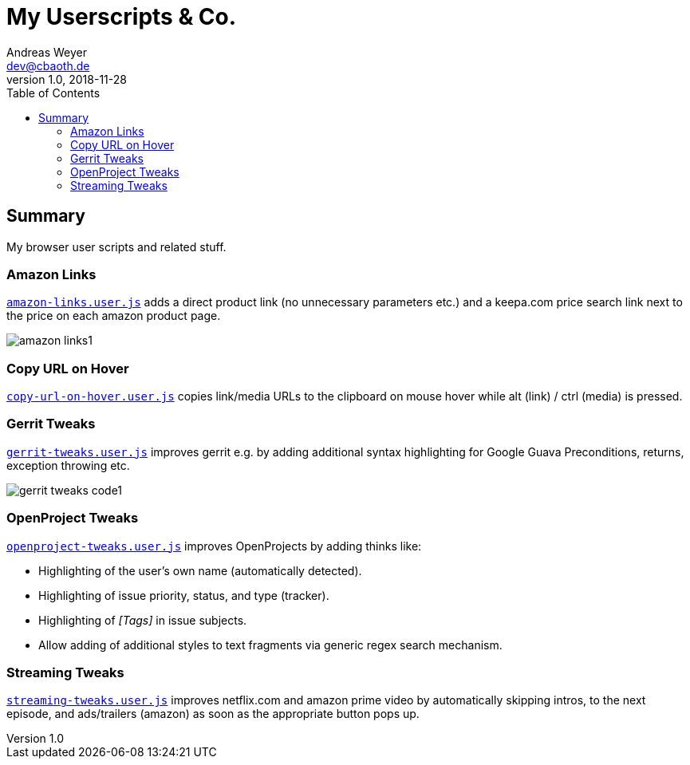 = My Userscripts & Co.
Andreas Weyer <dev@cbaoth.de>
v1.0, 2018-11-28
:toc:
:toc-placement: auto
//:sectnums:
//:sectnumlevels: 3
:source-highlighter: prettify
//:source-highlighter: highlight.js
:imagesdir: ./adoc_assets
ifdef::env-github[]
:tip-caption: :bulb:
:note-caption: :information_source:
:important-caption: :heavy_exclamation_mark:
:caution-caption: :fire:
:warning-caption: :warning:
endif::[]


== Summary

My browser user scripts and related stuff.

=== Amazon Links

`link:amazon-links.user.js[]` adds a direct product link (no unnecessary parameters etc.) and a keepa.com price search link next to the price on each amazon product page.

image:amazon-links1.png[]


=== Copy URL on Hover

`link:copy-url-on-hover.user.js[]` copies link/media URLs to the clipboard on mouse hover while alt (link) / ctrl (media) is pressed.


=== Gerrit Tweaks

`link:gerrit-tweaks.user.js[]` improves gerrit e.g. by adding additional syntax highlighting for Google Guava Preconditions, returns, exception throwing etc.

image:gerrit-tweaks-code1.png[]


=== OpenProject Tweaks

`link:openproject-tweaks.user.js[]` improves OpenProjects by adding thinks like:

* Highlighting of the user's own name (automatically detected).
* Highlighting of issue priority, status, and type (tracker).
* Highlighting of _[Tags]_ in issue subjects.
* Allow adding of additional styles to text fragments via generic regex search mechanism.


=== Streaming Tweaks

`link:streaming-tweaks.user.js[]` improves netflix.com and amazon prime video by automatically skipping intros, to the next episode, and ads/trailers (amazon) as soon as the appropriate button pops up.
